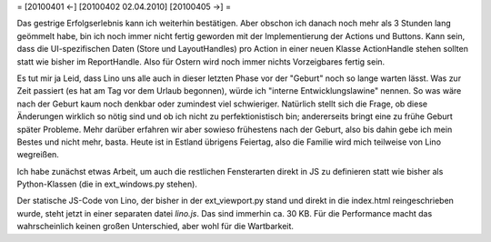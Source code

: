 = [20100401 ←] [20100402 02.04.2010] [20100405 →] =

Das gestrige Erfolgserlebnis kann ich weiterhin bestätigen. Aber obschon ich danach noch mehr als 3 Stunden lang geömmelt habe, bin ich noch immer nicht fertig geworden mit der Implementierung der Actions und Buttons. Kann sein, dass die UI-spezifischen Daten (Store und LayoutHandles) pro Action in einer neuen Klasse ActionHandle stehen sollten statt wie bisher im ReportHandle. Also für Ostern wird noch immer nichts Vorzeigbares fertig sein.

Es tut mir ja Leid, dass Lino uns alle auch in dieser letzten Phase vor der "Geburt" noch so lange warten lässt. Was zur Zeit passiert (es hat am Tag vor dem Urlaub begonnen), würde ich "interne Entwicklungslawine" nennen. So was wäre nach der Geburt kaum noch denkbar oder zumindest viel schwieriger. Natürlich stellt sich die Frage, ob diese Änderungen wirklich so nötig sind und ob ich nicht zu perfektionistisch bin; andererseits bringt eine zu frühe Geburt später Probleme. Mehr darüber erfahren wir aber sowieso frühestens nach der Geburt, also bis dahin gebe ich mein Bestes und nicht mehr, basta. Heute ist in Estland übrigens Feiertag, also die Familie wird mich teilweise von Lino wegreißen.

Ich habe zunächst etwas Arbeit, um auch die restlichen Fensterarten direkt in JS zu definieren statt wie bisher als Python-Klassen (die in ext_windows.py stehen). 

Der statische JS-Code von Lino, der bisher in der ext_viewport.py stand und direkt in die index.html reingeschrieben wurde, steht jetzt in einer separaten datei `lino.js`. Das sind immerhin ca. 30 KB. Für die Performance macht das wahrscheinlich keinen großen Unterschied, aber wohl für die Wartbarkeit.